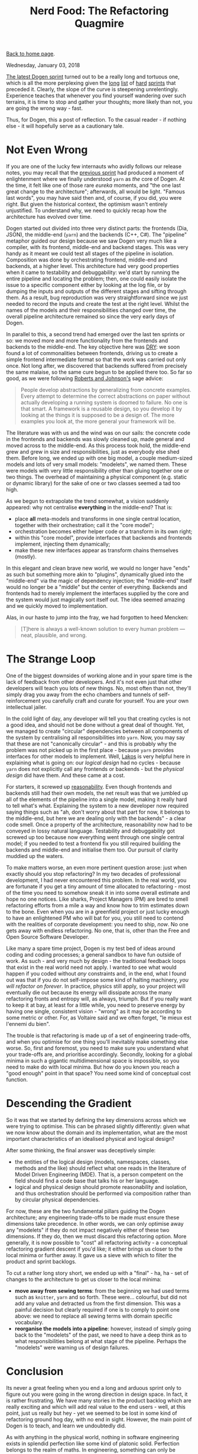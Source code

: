 #+title: Nerd Food: The Refactoring Quagmire
#+author: Marco Craveiro
#+options: num:nil author:nil toc:nil
#+bind: org-html-validation-link nil
#+HTML_HEAD: <link rel="stylesheet" href="../css/tufte.css" type="text/css" />

[[file:../index.org][Back to home page]].

Wednesday, January 03, 2018

[[https://github.com/DomainDrivenConsulting/dogen/blob/master/doc/agile/v1/sprint_backlog_07.org][The latest Dogen sprint]] turned out to be a really long and tortuous
one, which is all the more perplexing given the [[https://github.com/DomainDrivenConsulting/dogen/blob/master/doc/agile/v1/sprint_backlog_06.org][long]] [[https://github.com/DomainDrivenConsulting/dogen/blob/master/doc/agile/v1/sprint_backlog_05.org][list]] of [[https://github.com/DomainDrivenConsulting/dogen/blob/master/doc/agile/v1/sprint_backlog_04.org][hard]]
[[https://github.com/DomainDrivenConsulting/dogen/blob/master/doc/agile/v1/sprint_backlog_03.org][sprints]] that preceded it. Clearly, the slope of the curve is
steepening unrelentingly. Experience teaches that whenever you find
yourself wandering over such terrains, it is time to stop and gather
your thoughts; more likely than not, you are going the wrong way -
fast.

Thus, for Dogen, this a post of reflection. To the casual reader - if
nothing else - it will hopefully serve as a cautionary tale.

* Not Even Wrong

If you are one of the lucky few internauts who avidly follows our
release notes, you may recall that the [[https://github.com/DomainDrivenConsulting/dogen/releases/tag/v1.0.06][previous sprint]] had produced a
moment of enlightenment where we finally understood =yarn= as /the/
core of Dogen. At the time, it felt like one of those rare /eureka/
moments, and "the one last great change to the architecture";
afterwards, all would be light. "Famous last words", you may have said
then and, of course, if you did, you were right. But given the
historical context, the optimism wasn't entirely unjustified. To
understand why, we need to quickly recap how the architecture has
evolved over time.

Dogen started out divided into three very distinct parts: the
frontends (Dia, JSON), the middle-end (=yarn=) and the backends (C++,
C#). The "pipeline" metaphor guided our design because we saw Dogen
very much like a compiler, with its frontend, middle-end and backend
stages. This was very handy as it meant we could test all stages of
the pipeline in isolation. Composition was done by orchestrating
frontend, middle-end and backends, at a higher level. This
architecture had very good properties when it came to testability and
debuggability: we'd start by running the entire pipeline and locating
the problem; then, one could easily isolate the issue to a specific
component either by looking at the log file, or by dumping the inputs
and outputs of the different stages and sifting through them. As a
result, bug reproduction was very straightforward since we just needed
to record the inputs and create the test at the right level. Whilst
the names of the models and their responsibilities changed over time,
the overall pipeline architecture remained so since the very early
days of Dogen.

In parallel to this, a second trend had emerged over the last ten
sprints or so: we moved more and more functionality from the frontends
and backends to the middle-end. The key objective here was [[https://en.wikipedia.org/wiki/Don%2527t_repeat_yourself][DRY]]: we
soon found a lot of commonalities between frontends, driving us to
create a simple frontend intermediate format so that the work was
carried out only once. Not long after, we discovered that backends
suffered from precisely the same malaise, so the same cure begun to be
applied there too. So far so good, as we were following [[http://www.dmi.usherb.ca/~sgiroux/COURS/2008/ift785/fichiers/articles/Roberts_EvolvingFrameworks.pdf][Roberts and
Johnson's]] sage advice:

#+begin_quote
People develop abstractions by generalizing from concrete
examples. Every attempt to determine the correct abstractions on paper
without actually developing a running system is doomed to failure. No
one is that smart. A framework is a reusable design, so you develop it
by looking at the things it is supposed to be a design of. The more
examples you look at, the more general your framework will be.
#+end_quote

The literature was with us and the wind was on our sails: the concrete
code in the frontends and backends was slowly cleaned up, made general
and moved across to the middle-end. As this process took hold, the
middle-end grew and grew in size and responsibilities, just as
everybody else shed them. Before long, we ended up with one big model,
a couple medium-sized models and lots of very small models:
"modelets", we named them. These were models with very little
responsibility other than gluing together one or two things. The
overhead of maintaining a physical component (e.g. static or dynamic
library) for the sake of one or two classes seemed a tad too
high.

As we begun to extrapolate the trend somewhat, a vision suddenly
appeared: why not centralise *everything* in the middle-end? That is:

- place *all* meta-models and transforms in one single central
  location, together with their orchestration; call it the "core
  model";
- orchestration becomes either helper code or a transform in its own
  right;
- within this "core model", provide interfaces that backends and
  frontends implement, injecting them dynamically;
- make these new interfaces appear as transform chains themselves
  (mostly).

In this elegant and clean brave new world, we would no longer have
"ends" as such but something more akin to "plugins", dynamically glued
into the "middle-end" via the magic of dependency injection; the
"middle-end" itself would no longer be a "middle" but /the/ center of
everything. Backends and frontends had to merely implement the
interfaces supplied by the core and the system would just magically
sort itself out. The idea seemed amazing and we quickly moved to
implementation.

Alas, in our haste to jump into the fray, we had forgotten to heed
Mencken:

#+begin_quote
[T]here is always a well-known solution to every human problem — neat,
plausible, and wrong.
#+end_quote

* The Strange Loop

One of the biggest downsides of working alone and in your spare time
is the lack of feedback from other developers. And it's not even just
that other developers will teach you lots of new things. No, most
often than not, they'll simply drag you away from the echo chambers
and tunnels of self-reinforcement you carefully craft and curate for
yourself. You are your own intellectual jailer.

In the cold light of day, any developer will tell you that creating
cycles is not a good idea, and should not be done without a great deal
of thought. Yet, we managed to create "circular" dependencies between
all components of the system by centralising all responsibilities into
=yarn=. Now, you may say that these are not "canonically circular" -
and this is probably why the problem was not picked up in the first
place - because =yarn= provides interfaces for other models to
implement. Well, [[https://www.amazon.co.uk/Large-Scale-C-Software-Design-APC/dp/0201633620][Lakos]] is very helpful here in explaining what is
going on: our /logical design/ had no cycles - because =yarn= does not
explicitly call any frontends or backends - but the /physical design/
did have them. And these came at a cost.

For starters, it screwed up [[https://the-whiteboard.github.io/coding/debugging/2016/04/07/reasonable-code.html][reasonability]]. Even though frontends and
backends still had their own models, the net result was that we
jumbled up all of the elements of the pipeline into a single model,
making it really hard to tell what's what. Explaining the system to a
new developer now required saying things such as "ah, don't worry
about that part for now, it belongs to the middle-end, but here we are
dealing only with the backends" - a clear code smell. Once a property
of the architecture, reasonability now had to be conveyed in lossy
natural language. Testability and debuggability got screwed up too
because now everything went through one single central model; if you
needed to test a frontend fix you still required building the backends
and middle-end and initialise them too. Our pursuit of clarity muddied
up the waters.

To make matters worse, an even more pertinent question arose: just
when exactly should you stop refactoring? In my two decades of
professional development, I had never encountered this problem. In the
real world, you are fortunate if you get a tiny amount of time
allocated to refactoring - most of the time you need to somehow sneak
it in into some overall estimate and hope no one notices. Like sharks,
Project Managers (PM) are bred to smell refactoring efforts from a
mile a way and know how to trim estimates down to the bone. Even when
you are in a greenfield project or just lucky enough to have an
enlightened PM who will bat for you, you still need to contend with
the realities of corporate development: you need to ship, /now/. No
one gets away with endless refactoring. No one, that is, other than
the Free and Open Source Software Developer.

Like many a spare time project, Dogen is my test bed of ideas around
coding and coding processes; a general sandbox to have fun outside of
work. As such - and very much by design - the traditional feedback
loops that exist in the real world need not apply. I wanted to see
what would happen if you coded without /any/ constraints and, in the
end, what I found out was that if you do not self-impose some kind of
halting machinery, /you will refactor on forever/. In practice,
physics still apply, so your project will eventually die out because
its energy will dissipate across the many refactoring fronts and
entropy will, as always, triumph. But if you really want to keep it at
bay, at least for a little while, you need to preserve energy by
having one single, consistent vision - "wrong" as it may be according
to some metric or other. For, as Voltaire said and we often forget,
"le mieux est l'ennemi du bien".

The trouble is that refactoring is made up of a set of engineering
trade-offs, and when you optimise for one thing you'll inevitably make
something else worse. So, first and foremost, you need to make sure
you understand what your trade-offs are, and prioritise
accordingly. Secondly, looking for a global minima in such a gigantic
multidimensional space is impossible, so you need to make do with
local minima. But how do you known you reach a "good enough" point in
that space? You need some kind of conceptual cost function.

* Descending the Gradient

So it was that we started by defining the key dimensions across which
we were trying to optimise. This can be phrased slightly differently:
given what we now know about the domain and its implementation, what
are the most important characteristics of an idealised physical and
logical design?

After some thinking, the final answer was deceptively simple:

- the entities of the logical design (models, namespaces, classes,
  methods and the like) should reflect what one reads in the
  literature of Model Driven Engineering (MDE). That is, a person
  competent on the field should find a code base that talks his or
  her language.
- logical and physical design should promote reasonability and
  isolation, and thus orchestration should be performed via
  composition rather than by circular physical dependencies.

For now, these are the two fundamental pillars guiding the Dogen
architecture; any engineering trade-offs to be made must ensure these
dimensions take precedence. In other words, we can only optimise away
any "modelets" if they do not impact negatively either of these two
dimensions. If they do, then we must discard this refactoring
option. More generally, it is now possible to "cost" all refactoring
activity - a conceptual refactoring gradient descent if you'd like; it
either brings us closer to the local minima or further away. It gave
us a sieve with which to filter the product and sprint backlogs.

To cut a rather long story short, we ended up with a "final" - ha,
ha - set of changes to the architecture to get us closer to the local
minima:

- *move away from sewing terms*: from the beginning we had used terms
  such as =knitter=, =yarn= and so forth. These were... colourful, but
  did not add any value and detracted us from the first
  dimension. This was a painful decision but clearly required if one
  is to comply to point one above: we need to replace all sewing terms
  with domain specific vocabulary.
- *reorganise the models into a pipeline*: however, instead of simply
  going back to the "modelets" of the past, we need to have a deep
  think as to what responsibilities belong at what stage of the
  pipeline. Perhaps the "modelets" were warning us of design failures.

* Conclusion

Its never a great feeling when you end a long and arduous sprint only
to figure out you were going in the wrong direction in design
space. In fact, it is rather frustrating. We have many stories in the
product backlog which are really exciting and which will add real
value to the end users - well, at this point, just us really but hey -
yet we seemed to be lost in some kind of refactoring ground hog day,
with no end in sight. However, the main point of Dogen is to teach,
and learn we undoubtedly did.

As with anything in the physical world, nothing in software
engineering exists in splendid perfection like some kind of platonic
solid. Perfection belongs to the realm of maths. In engineering,
something can only be described as "fit for purpose", and to do so
requires to first determine best we can what that purpose might
be. So, before you wonder into a refactoring quagmire of your own
making, be sure to have a very firm idea of what your trade-offs are.
